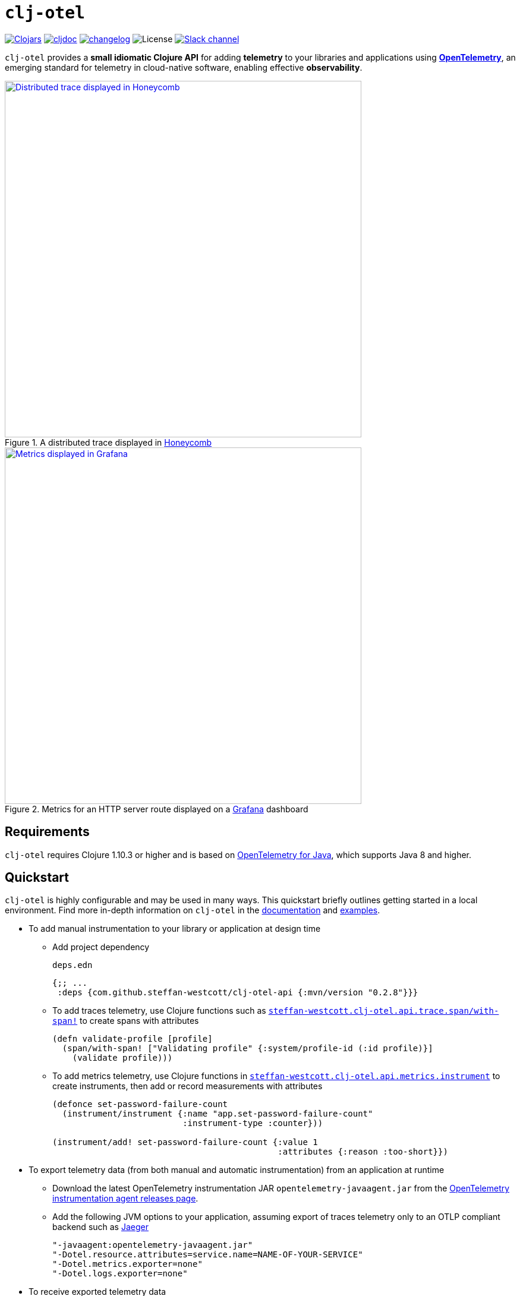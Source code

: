 = `clj-otel`
:icons: font
ifdef::env-github[]
:tip-caption: :bulb:
:note-caption: :information_source:
:important-caption: :heavy_exclamation_mark:
:caution-caption: :fire:
:warning-caption: :warning:
endif::[]

image:https://img.shields.io/clojars/v/com.github.steffan-westcott/clj-otel-api?logo=clojure&logoColor=white[Clojars,link=https://clojars.org/com.github.steffan-westcott/clj-otel-api]
ifndef::env-cljdoc[]
image:https://cljdoc.org/badge/com.github.steffan-westcott/clj-otel-api[cljdoc,link=https://cljdoc.org/d/com.github.steffan-westcott/clj-otel-api/CURRENT]
endif::[]
image:https://img.shields.io/badge/changelog-grey[changelog,link=CHANGELOG.adoc]
image:https://img.shields.io/github/license/steffan-westcott/clj-otel[License]
image:https://img.shields.io/badge/clojurians-clj--otel-blue.svg?logo=slack[Slack channel,link=https://clojurians.slack.com/messages/clj-otel]

`clj-otel` provides a *small idiomatic Clojure API* for adding *telemetry* to your libraries and applications using https://opentelemetry.io/[*OpenTelemetry*], an emerging standard for telemetry in cloud-native software, enabling effective *observability*.

.A distributed trace displayed in https://www.honeycomb.io/[Honeycomb]
image::doc/images/honeycomb-trace.png[Distributed trace displayed in Honeycomb,width=600,link="doc/images/honeycomb-trace.png?raw=true"]

.Metrics for an HTTP server route displayed on a https://grafana.com/[Grafana] dashboard
image::doc/images/grafana-dashboard.png[Metrics displayed in Grafana,width=600,link="doc/images/grafana-dashboard.png?raw=true"]

== Requirements

`clj-otel` requires Clojure 1.10.3 or higher and is based on https://github.com/open-telemetry/opentelemetry-java[OpenTelemetry for Java], which supports Java 8 and higher.

== Quickstart

`clj-otel` is highly configurable and may be used in many ways.
This quickstart briefly outlines getting started in a local environment.
Find more in-depth information on `clj-otel` in the xref:_documentation[documentation] and xref:_examples[examples].

* To add manual instrumentation to your library or application at design time
** Add project dependency
+
.`deps.edn`
[source,clojure]
----
{;; ...
 :deps {com.github.steffan-westcott/clj-otel-api {:mvn/version "0.2.8"}}}
----
** To add traces telemetry, use Clojure functions such as https://cljdoc.org/d/com.github.steffan-westcott/clj-otel-api/CURRENT/api/steffan-westcott.clj-otel.api.trace.span#with-span![`steffan-westcott.clj-otel.api.trace.span/with-span!`] to create spans with attributes
+
[source,clojure]
----
(defn validate-profile [profile]
  (span/with-span! ["Validating profile" {:system/profile-id (:id profile)}]
    (validate profile)))
----
** To add metrics telemetry, use Clojure functions in https://cljdoc.org/d/com.github.steffan-westcott/clj-otel-api/CURRENT/api/steffan-westcott.clj-otel.api.metrics.instrument[`steffan-westcott.clj-otel.api.metrics.instrument`] to create instruments, then add or record measurements with attributes
+
[source,clojure]
----
(defonce set-password-failure-count
  (instrument/instrument {:name "app.set-password-failure-count"
                          :instrument-type :counter}))

(instrument/add! set-password-failure-count {:value 1
                                             :attributes {:reason :too-short}})
----

* To export telemetry data (from both manual and automatic instrumentation) from an application at runtime
** Download the latest OpenTelemetry instrumentation JAR `opentelemetry-javaagent.jar` from the https://github.com/open-telemetry/opentelemetry-java-instrumentation/releases[OpenTelemetry instrumentation agent releases page].
** Add the following JVM options to your application, assuming export of traces telemetry only to an OTLP compliant backend such as https://www.jaegertracing.io/[Jaeger]
+
----
"-javaagent:opentelemetry-javaagent.jar"
"-Dotel.resource.attributes=service.name=NAME-OF-YOUR-SERVICE"
"-Dotel.metrics.exporter=none"
"-Dotel.logs.exporter=none"
----

* To receive exported telemetry data
** Prepare a telemetry backend such as Jaeger
+
[source,bash]
----
docker run --rm                            \
           -p 16686:16686                  \
           -p 4318:4318                    \
           jaegertracing/all-in-one:1.71.0
----

* To explore application behaviour described by the received telemetry data
** Use telemetry backend features such as the Jaeger user interface at http://localhost:16686/search

NOTE: For demonstration configurations that export traces and metrics telemetry, see the xref:_examples[examples].

[#_documentation]
== Documentation

* link:doc/tutorial.adoc[Tutorial] : A walk-through of instrumenting a small Clojure program and viewing its telemetry.
* link:doc/guides.adoc[Guides] : Common task recipes for adding telemetry to your Clojure libraries and applications, then configuring and running applications with telemetry.
* link:doc/reference.adoc[API & Reference] : API documentation for all `clj-otel` modules.
* link:doc/concepts.adoc[Concepts] : A primer on observability, OpenTelemetry and what this project `clj-otel` enables for Clojure libraries and applications.

[#_examples]
== Examples

Find complete example applications in the `examples` directory.
The examples aim to show:

* Adding automatic and manual instrumentation to applications
* Configuring and running applications that export telemetry data
* Viewing telemetry data in backends

See more xref:doc/examples.adoc[information on configuring and running the examples].

== Project status

* `clj-otel` is a young, alpha grade project with limited use in a production setting.
Breaking API changes may still be made, but there should be few, if any.
* For manual instrumentation:
** Coverage of the Traces API is complete.
*** Trace semantics conventions support for https://github.com/open-telemetry/semantic-conventions/blob/main/docs/exceptions/exceptions-spans.md[recording exceptions] is complete.
*** Trace semantics support for https://github.com/open-telemetry/semantic-conventions/blob/main/docs/http/http-spans.md[HTTP spans] in applications run without the OpenTelemetry instrumentation agent is limited.
*** Support for wrapping asynchronous Clojure code in spans is complete.
There is support for `core.async` channels, `CompletableFuture` and a callback API.
The examples include applications using `core.async` with https://github.com/xadecimal/async-style[`async-style`] and `CompletableFuture` with https://github.com/mpenet/auspex/[`auspex`], https://github.com/funcool/promesa[`promesa`] and https://github.com/igrishaev/whew[`whew`].
There is also a demonstration https://clojure.github.io/core.async/index.html[`core.async.flow`] instrumented application.
** Coverage of the Metrics API is complete.
*** Metrics HTTP semantics support for applications run without the OpenTelemetry instrumentation agent is very limited.
** There is currently no coverage of the Logs API, but OpenTelemetry log exporters work as expected without `clj-otel` assistance.
* For the programmatic configuration of the OpenTelemetry SDK:
** Coverage of Traces `TracerProvider` is complete.
** Coverage of Metrics `MeterProvider` is in progress.
Most configuration options are supported, but some public details of the OpenTelemetry Java SDK are not yet stable.
** There is currently no coverage of Logging `LoggerProvider`.

== TODO

* For manual instrumentation:
** Add Logs API support.
** Consider supporting more https://github.com/open-telemetry/semantic-conventions/blob/main/docs/general/trace.md[trace semantics conventions].
* Maintain parity with the latest version of https://github.com/open-telemetry/opentelemetry-java[`opentelemetry-java`].
* Implement integration tests using https://github.com/javahippie/clj-test-containers[clj-test-containers] or similar.
* Consider ClojureScript OpenTelemetry support in the browser and node.js using https://github.com/open-telemetry/opentelemetry-js[`opentelemetry-js`]; this will likely be a separate project.

== Changelog

See xref:CHANGELOG.adoc[changelog]

== Contributing & contact

The *most needed* contribution is *experience reports* of `clj-otel` use in production systems.
I am keen to hear of usages of `clj-otel` and any problems and successes.
`clj-otel` is a very young project, so now is an ideal time to provide *feedback* on the API design as improvements can be made freely.

I will be happy to consider pull requests for minor changes, but I may not accept more significant changes while I make a start on some items in the TODO list.

For questions or feedback on `clj-otel`, contact me on the https://clojurians.slack.com/messages/clj-otel[`#clj-otel`] channel in http://clojurians.net/[Clojurians Slack], user `steffan`.

== Development

=== Requirements

To develop `clj-otel`, you should first install the following tools:

* https://clojure.org/guides/deps_and_cli[Clojure CLI tools]
* https://github.com/clj-kondo/clj-kondo/blob/master/doc/install.md[`clj-kondo` executable binary]
* https://github.com/kkinnear/zprint#get-zprint[`zprint` executable binary] (1.2.9 or later)

=== Developing

* Get information on available build scripts with this command:
+
[source,bash]
----
clojure -A:deps -T:build help/doc
----
* Before making any pull requests, please ensure the source code has been linted and formatted with these commands:
+
[source,bash]
----
clojure -T:build lint
clojure -T:build fmt
----

== Acknowledgements

I want to thank:

* You (yes, you) for having the curiosity to look into this project.
Thank you.
* My friends Golnaz and Nimmo, for pointing me in the direction of observability and OpenTelemetry.
Without them, I wouldn't have had the idea to do this project.
* The OpenTelemetry community and all makers of telemetry backends for making the effective observability of systems a tangible reality.
Cloud-native software is so complex now, we need all the help we can get to understand how well it is (or is not) working.
* The https://diataxis.fr/[Diátaxis Documentation Framework], for a simple way to structure technical documentation.

== License

Copyright © 2021-2025 Steffan Westcott +
Distributed under the http://www.apache.org/licenses/LICENSE-2.0[Apache License v2.0]